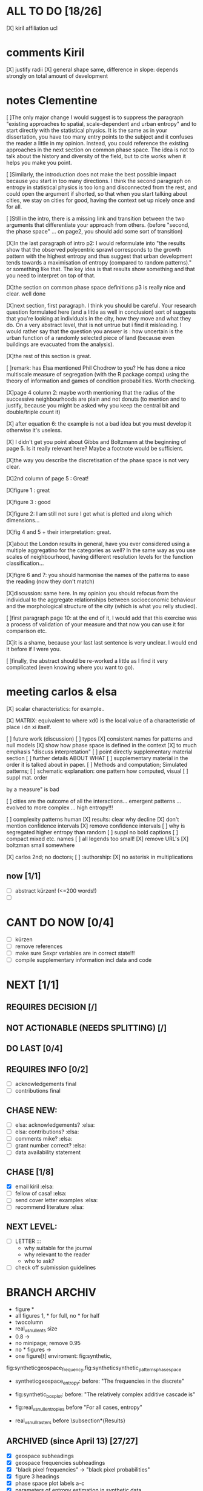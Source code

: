 

* ALL TO DO [18/26]

   [X] kiril affiliation ucl

* comments Kiril
   [X] justify radii
   [X] general shape same, difference in slope: depends strongly on total amount of development

* notes Clementine 


   [ ]The only major change I would suggest is to suppress the paragraph "existing approaches to spatial, scale-dependent and urban entropy" and to start directly with the statistical physics. It is the same as in your dissertation, you have too many entry points to the subject and it confuses the reader a little in my opinion. Instead, you could reference the existing approaches in the next section on common phase space. The idea is not to talk about the history and diversity of the field, but to cite works when it helps you make you point.

   [ ]Similarly, the introduction does not make the best possible impact because you start in too many directions. I think the second paragraph on entropy in statistical physics is too long and disconnected from the rest, and could open the argument if shorted, so that when you start talking about cities, we stay on cities for good, having the context set up nicely once and for all.

   [ ]Still in the intro, there is a missing link and transition between the two arguments that differentiate your approach from others. (before "second, the phase space" ... on page2, you should add some sort of transition)

   [X]In the last paragraph of intro p2: I would reformulate into "the results show that the observed polycentric sprawl corresponds to the growth pattern with the highest entropy and thus suggest that urban development tends towards a maximisation of entropy (compared to random patterns)." or something like that. The key idea is that results show something and that you need to interpret on top of that.

   [X]the section on common phase space definitions p3 is really nice and clear. well done

   [X]next section, first paragraph. I think you should be careful. Your research question formulated here (and a little as well in conclusion) sort of suggests that you're looking at individuals in the city, how they move and what they do. On a very abstract level, that is not untrue but i find it misleading. I would rather say that the question you answer is : how uncertain is the urban function of a randomly selected piece of land (because even buildings are evacuated from the analysis).

   [X]the rest of this section is great.

   [ ]remark: has Elsa mentioned Phil Chodrow to you? He has done a nice multiscale measure of segregation (with the R package compx) using the theory of information and games of condition probabilities. Worth checking.

   [X]page 4 column 2: maybe worth mentioning that the radius of the successive neighbourhoods are plain and not donuts (to mention and to justify, because you might be asked why you keep the central bit and double/triple count it)

   [X] after equation 6: the example is not a bad idea but you must develop it otherwise it's useless.

   [X] I didn't get you point about Gibbs and Boltzmann at the beginning of page 5. Is it really relevant here? Maybe a footnote would be sufficient.

   [X]the way you describe the discretisation of the phase space is not very clear.

   [X]2nd column of page 5 : Great!

   [X]figure 1 : great

   [X]figure 3 : good

   [X]figure 2: I am still not sure I get what is plotted and along which dimensions...

   [X]fig 4 and 5 + their interpretation: great.

   [X]about the London results in general, have you ever considered using a multiple aggregatino for the categories as well? In the same way as you use scales of neighbourhood, having different resolution levels for the function classification...

   [X]figre 6 and 7: you should harmonise the names of the patterns to ease the reading (now they don't match)

   [X]discussion: same here. In my opinion you should refocus from the individual to the aggregate relationships between socioeconomic behaviour and the morphological structure of the city (which is what you relly studied).

   [ ]first paragraph page 10: at the end of it, I would add that this exercise was a process of validation of your measure and that now you can use it for comparison etc.

   [X]it is a shame, because your last last sentence is very unclear. I would end it before if I were you.

   [ ]finally, the abstract should be re-worked a little as I find it very complicated (even knowing where you want to go).


* meeting carlos & elsa
  [X] scalar characteristics: for example..


  [X] MATRIX: equivalent to where xd0 is the local value of a characteristic of place i dn
xi itself.


  [ ] future work (discussion)
  [ ] typos
  [X] consistent names for patterns and null models
  [X] show how phase space is defined in the context
  [X] to much emphasis "discuss interpretation"
  [ ] point directly supplementary material section
  [ ] further details ABOUT WHAT
  [ ] supplementary material in the order it is talked about in paper.
  [ ] Methods and computation; Simulated patterns;
  [ ] schematic explanation: one pattern how computed, visual
  [ ] suppl mat. order

by a measure" is bad

  [ ] cities are the outcome of all the interactions... emergent patterns ... evolved to more complex ... high entropy!!!

  [ ] complexity patterns human 
  [X] results: clear why decline
  [X] don't mention confidence intervals
  [X] remove confidence intervals
  [ ] why is segregated higher entropy than random
  [ ] suppl no bold captions
  [ ] compact mixed etc. names 
  [ ] all legends too small!
  [X] remove URL's 
  [X] boltzman small somewhere

  [X] carlos 2nd; no doctors; 
  [ ] :authorship:
  [X] no asterisk in multiplications




** now  [1/1]
  - [ ] abstract kürzen! (<=200 words!)
  - [ ]  
* CANT DO NOW [0/4]
  - [ ] kürzen
  - [ ] remove references
  - [ ] make sure Sexpr variables are in correct state!!!
  - [ ] compile supplementary information incl data and code
* NEXT [1/1]














** REQUIRES DECISION [/]
** NOT ACTIONABLE (NEEDS SPLITTING) [/]
** DO LAST [0/4]
** REQUIRES INFO [0/2]
  - [ ] acknowledgements final
  - [ ] contributions final
** CHASE NEW:
  - [ ] elsa: acknowledgements? :elsa:
  - [ ] elsa: contributions? :elsa:
  - [ ] comments mike? :elsa:
  - [ ] grant number correct? :elsa:
  - [ ] data availability statement

** CHASE [1/8]
  - [X] email kiril :elsa:
  - [ ] fellow of casa! :elsa:
  - [ ] send cover letter examples :elsa:
  - [ ] recommend literature :elsa:


** NEXT LEVEL:
  - [ ] LETTER :::
      - why suitable for the journal
      - why relevant to the reader
      - who to ask?
  - [ ] check off submission guidelines










* BRANCH ARCHIV
  - figure *
  - all figures 1\linewidth, * for full, no * for half
  - twocolumn
  - real_vs_null_ents size \textwidth
  - 0.8\textwidth -> \textwidth
  - no minipage; remove 0.95\textwidth
  - no * figures \textwidth->\linewidth
  - one figure[t] enviroment: fig:synthetic, 
fig:syntheticgeospace_frequency,fig:syntheticsynthetic_patterns_phasespace
 
  - syntheticgeospace_entropy: before: "The frequencies in the discrete"

  - fig:synthetic_boxplot: before: "The relatively complex additive cascade is"

- fig:real_vs_null_entropies before "For all cases, entropy"

- real_vs_null_rasters before \subsection*{Results}\\

** ARCHIVED (since April 13) [27/27]
  - [X] geospace subheadings
  - [X] geospace frequencies subheadings
  - [X] "black pixel frequencies" -> "black pixel probabilities"
  - [X] figure 3 headings
  - [X] phase space plot labels a-c
  - [X] parameters of entropy estimation in synthetic data
  - [X] say which log base in ∑ p log p
  - [X] make plots float
  - [X] letters for plots
  - [X] remove borders around pattern AGAIN.....
  - [X] remove zones y axis label
  - [X] phase space plot axis visiblity & correct labels
  - [X] solve figure order. a) remove fig2 refs b) change order 2017-04-12 00:59
  - [X] link all numbers with sweave (regex search Rnw file for numbers) 2017-04-12 01:04
  - [X] Leibovichi ::: http://s3.amazonaws.com/academia.edu.documents/6823842/DL_2009COSIT09_LNCS.pdf?AWSAccessKeyId=AKIAIWOWYYGZ2Y53UL3A&Expires=1491864076&Signature=OcQuu%2BA1G5P0UhC7bax77gEUXeA%3D&response-content-disposition=inline%3B%20filename%3DDefining_spatial_entropy_from_multivaria.pdf 2017-04-12 16:31
      - [X] read
      - [X] understand
      - [X] add
  - [X] original data plots 2017-04-12 16:31
  - [X]  NOT remove quotes from appendix (it has been decided) 2017-04-12 16:31
  - [X] add biases & sensitivities to text 2017-04-12 16:31
    - [X] list biases & sensitivites 2017-04-12 16:31

  - [X] function to plot sensitivity 2017-04-12 19:23
  - [X] multiple parameters with simple loop! (or foreach) 2017-04-12 19:23
  - [X] check again https://www.researchgate.net/profile/Marjolein_Visser/publication/270398438_A_review_on_the_use_of_entropy_in_landscape_ecology_heterogeneity_unpredictability_scale_dependence_and_their_links_with_thermodynamics/links/54c6894f0cf2911c7a59033a.pdf 2017-04-14 12:02
  - [X] synthetic patterns not gray 2017-04-14 12:21
  - [X] update sweave expressions: lags_real, lags_sensitivity..  2017-04-14 12:22
  - [X] add all data plot
  - [X] ELSA MARKERS & PDF COMMENTS 2017-04-14 12:53
    - [X] By no means we ever question.. not defensive!2017-04-15 00:41
  - [X] acknowledgements as good is I can 2017-04-15 00:44
    - [X] fix large segregation pattern 2017-04-15 00:59
  - [X] fix discussion 2017-04-15 00:59
  - [X] read top to bottom
    - [X] mark all changes
    - [X] make changes
  - [X] second leibovici paper (robin) 2017-04-16 12:57
- [X] 3. phase space typ 2017-04-16 12:57
- [X] itemize appendix patterns 2017-04-16 12:57
- [X] properly acknowledge the one paper d that does exactly the same (does it though? -> understand them with thought experiment!) 2017-04-16 12:57
    - [X] essential: they ask: does larger scale follow from smaller scale?
    - [X] I say: larger scale IS composition of smaller scale, and the smaller scale around..
- [X] Please do not refer to individual panels of supplementary figures. 2017-04-16 12:57
  - [X] both phase space plots next to each other? 2017-04-16 12:57
    - [X] remove confidence intervals from time plots 2017-04-16 12:58
    - [X] decide sensitivity parameters
    - [X] split appendix
    - [X] check pattern letters
  - [X] fig. vs. figure 2017-04-16 14:33
  - [X] add sensitivity plots to Rnw 2017-04-16 14:33
  - [X] fix appendix refs (sr guidelines) 2017-04-17 01:35
  - [X] add Binning sensitivity 2017-04-17 01:35
  - [X] tags (no sr guidelines found) 2017-04-17 01:35
  - [X] rewrite abstract 2017-04-17 01:35
  - [X] geophasespace labels size 2017-04-17 01:43
  - [X] arxiv layout: figures in one line 2017-04-17 01:43
  - [X] run sensitivity 2017-04-17 01:43












* NOTES









* orgmode shortcuts
-   apfl k 1: collapse
  - apfl k j: expand
  - -c - [X] 
  - -cc - [X] 
  - -f --> CONTENT
  - ff => CONTENT
  - ~ REASON
  - d 2017-01-19 21:06 





* code description 
  - load_data :function:
    - delete temp files
    - for each working, leaisure all, for each year:
      -  shp2raster_fast :function:
        -gdal_rasterize(resolution, "where" clause)
    - bind to list and return

  - analysis :function: :::
    - for each: specifiedlags_matrix :function:
    ~ gives a list of matrices with all lags, for all categories, for all years.
      - for each lag: aggregate_pattern_average_matrix :function:
        - calc how many values will be counted (compensate for edge pixels)
        - moving window sum
        - devide by number of counted values (= mean with edge effects considered)
    - for each: raster_entropy_reps :function:
    ~ transforms spatial matrix to list of observations, calculates probability and returns entropy, spatial prob matrix & original data
      - raster2rep :function:
        - make 3d array (pixels x categories x scales)
        - bindata :function: bin the values
          - correct rounding errors
          - bin 
        - collapse 3d array and return 2d matrix (1 row per pixel)
      - concatenate columns of matrix representation to string
      - count occurences per unique string
      - divide by total occurances
      - use as probabilities in SUM p log p
      -done



    - delete temp files
    - for each working, leaisure all, for each year:
    - rasterize
    - for each cat & year:
    ~ give a list of matrices with all lags, for all categories, for all years.
      - for each lag:
         - calc how many values will be counted (compensate for edge pixels)
         - moving window sum
         - devide by number of counted values (= mean with edge effects considered)
      - for each year, each cat:
      ~ transforms spatial matrix to list of observations, calculates probability and returns entropy, spatial prob matrix & original data
          - make 3d array (pixels x categories x scales)
          - correct rounding errors
          - bin values 
          - collapse 3d array and return 2d matrix (1 row per pixel, columns for cats and scales)
        - concatenate columns of matrix representation to single string per row (= per pixel)
        - count occurences of all unique strings
        - divide by total occurances
        - use as probabilities in SUM p log p
        -done








  - plots ::function:



  * SUSU

    - inhaltsangabe!!!
    - 







    


